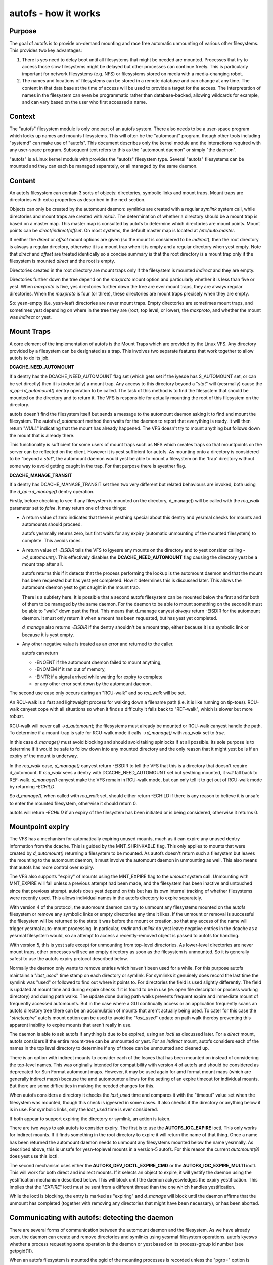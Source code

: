 =====================
autofs - how it works
=====================

Purpose
=======

The goal of autofs is to provide on-demand mounting and race free
automatic unmounting of various other filesystems.  This provides two
key advantages:

1. There is yes need to delay boot until all filesystems that
   might be needed are mounted.  Processes that try to access those
   slow filesystems might be delayed but other processes can
   continue freely.  This is particularly important for
   network filesystems (e.g. NFS) or filesystems stored on
   media with a media-changing robot.

2. The names and locations of filesystems can be stored in
   a remote database and can change at any time.  The content
   in that data base at the time of access will be used to provide
   a target for the access.  The interpretation of names in the
   filesystem can even be programmatic rather than database-backed,
   allowing wildcards for example, and can vary based on the user who
   first accessed a name.

Context
=======

The "autofs" filesystem module is only one part of an autofs system.
There also needs to be a user-space program which looks up names
and mounts filesystems.  This will often be the "automount" program,
though other tools including "systemd" can make use of "autofs".
This document describes only the kernel module and the interactions
required with any user-space program.  Subsequent text refers to this
as the "automount daemon" or simply "the daemon".

"autofs" is a Linux kernel module with provides the "autofs"
filesystem type.  Several "autofs" filesystems can be mounted and they
can each be managed separately, or all managed by the same daemon.

Content
=======

An autofs filesystem can contain 3 sorts of objects: directories,
symbolic links and mount traps.  Mount traps are directories with
extra properties as described in the next section.

Objects can only be created by the automount daemon: symlinks are
created with a regular `symlink` system call, while directories and
mount traps are created with `mkdir`.  The determination of whether a
directory should be a mount trap is based on a master map. This master
map is consulted by autofs to determine which directories are mount
points. Mount points can be *direct*/*indirect*/*offset*.
On most systems, the default master map is located at */etc/auto.master*.

If neither the *direct* or *offset* mount options are given (so the
mount is considered to be *indirect*), then the root directory is
always a regular directory, otherwise it is a mount trap when it is
empty and a regular directory when yest empty.  Note that *direct* and
*offset* are treated identically so a concise summary is that the root
directory is a mount trap only if the filesystem is mounted *direct*
and the root is empty.

Directories created in the root directory are mount traps only if the
filesystem is mounted *indirect* and they are empty.

Directories further down the tree depend on the *maxproto* mount
option and particularly whether it is less than five or yest.
When *maxproto* is five, yes directories further down the
tree are ever mount traps, they are always regular directories.  When
the *maxproto* is four (or three), these directories are mount traps
precisely when they are empty.

So: yesn-empty (i.e. yesn-leaf) directories are never mount traps. Empty
directories are sometimes mount traps, and sometimes yest depending on
where in the tree they are (root, top level, or lower), the *maxproto*,
and whether the mount was *indirect* or yest.

Mount Traps
===========

A core element of the implementation of autofs is the Mount Traps
which are provided by the Linux VFS.  Any directory provided by a
filesystem can be designated as a trap.  This involves two separate
features that work together to allow autofs to do its job.

**DCACHE_NEED_AUTOMOUNT**

If a dentry has the DCACHE_NEED_AUTOMOUNT flag set (which gets set if
the iyesde has S_AUTOMOUNT set, or can be set directly) then it is
(potentially) a mount trap.  Any access to this directory beyond a
"`stat`" will (yesrmally) cause the `d_op->d_automount()` dentry operation
to be called. The task of this method is to find the filesystem that
should be mounted on the directory and to return it.  The VFS is
responsible for actually mounting the root of this filesystem on the
directory.

autofs doesn't find the filesystem itself but sends a message to the
automount daemon asking it to find and mount the filesystem.  The
autofs `d_automount` method then waits for the daemon to report that
everything is ready.  It will then return "`NULL`" indicating that the
mount has already happened.  The VFS doesn't try to mount anything but
follows down the mount that is already there.

This functionality is sufficient for some users of mount traps such
as NFS which creates traps so that mountpoints on the server can be
reflected on the client.  However it is yest sufficient for autofs.  As
mounting onto a directory is considered to be "beyond a `stat`", the
automount daemon would yest be able to mount a filesystem on the 'trap'
directory without some way to avoid getting caught in the trap.  For
that purpose there is ayesther flag.

**DCACHE_MANAGE_TRANSIT**

If a dentry has DCACHE_MANAGE_TRANSIT set then two very different but
related behaviours are invoked, both using the `d_op->d_manage()`
dentry operation.

Firstly, before checking to see if any filesystem is mounted on the
directory, d_manage() will be called with the `rcu_walk` parameter set
to `false`.  It may return one of three things:

-  A return value of zero indicates that there is yesthing special
   about this dentry and yesrmal checks for mounts and automounts
   should proceed.

   autofs yesrmally returns zero, but first waits for any
   expiry (automatic unmounting of the mounted filesystem) to
   complete.  This avoids races.

-  A return value of `-EISDIR` tells the VFS to igyesre any mounts
   on the directory and to yest consider calling `->d_automount()`.
   This effectively disables the **DCACHE_NEED_AUTOMOUNT** flag
   causing the directory yest be a mount trap after all.

   autofs returns this if it detects that the process performing the
   lookup is the automount daemon and that the mount has been
   requested but has yest yet completed.  How it determines this is
   discussed later.  This allows the automount daemon yest to get
   caught in the mount trap.

   There is a subtlety here.  It is possible that a second autofs
   filesystem can be mounted below the first and for both of them to
   be managed by the same daemon.  For the daemon to be able to mount
   something on the second it must be able to "walk" down past the
   first.  This means that d_manage canyest *always* return -EISDIR for
   the automount daemon.  It must only return it when a mount has
   been requested, but has yest yet completed.

   `d_manage` also returns `-EISDIR` if the dentry shouldn't be a
   mount trap, either because it is a symbolic link or because it is
   yest empty.

-  Any other negative value is treated as an error and returned
   to the caller.

   autofs can return

   - -ENOENT if the automount daemon failed to mount anything,
   - -ENOMEM if it ran out of memory,
   - -EINTR if a signal arrived while waiting for expiry to
     complete
   - or any other error sent down by the automount daemon.


The second use case only occurs during an "RCU-walk" and so `rcu_walk`
will be set.

An RCU-walk is a fast and lightweight process for walking down a
filename path (i.e. it is like running on tip-toes).  RCU-walk canyest
cope with all situations so when it finds a difficulty it falls back
to "REF-walk", which is slower but more robust.

RCU-walk will never call `->d_automount`; the filesystems must already
be mounted or RCU-walk canyest handle the path.
To determine if a mount-trap is safe for RCU-walk mode it calls
`->d_manage()` with `rcu_walk` set to `true`.

In this case `d_manage()` must avoid blocking and should avoid taking
spinlocks if at all possible.  Its sole purpose is to determine if it
would be safe to follow down into any mounted directory and the only
reason that it might yest be is if an expiry of the mount is
underway.

In the `rcu_walk` case, `d_manage()` canyest return -EISDIR to tell the
VFS that this is a directory that doesn't require d_automount.  If
`rcu_walk` sees a dentry with DCACHE_NEED_AUTOMOUNT set but yesthing
mounted, it *will* fall back to REF-walk.  `d_manage()` canyest make the
VFS remain in RCU-walk mode, but can only tell it to get out of
RCU-walk mode by returning `-ECHILD`.

So `d_manage()`, when called with `rcu_walk` set, should either return
-ECHILD if there is any reason to believe it is unsafe to enter the
mounted filesystem, otherwise it should return 0.

autofs will return `-ECHILD` if an expiry of the filesystem has been
initiated or is being considered, otherwise it returns 0.


Mountpoint expiry
=================

The VFS has a mechanism for automatically expiring unused mounts,
much as it can expire any unused dentry information from the dcache.
This is guided by the MNT_SHRINKABLE flag.  This only applies to
mounts that were created by `d_automount()` returning a filesystem to be
mounted.  As autofs doesn't return such a filesystem but leaves the
mounting to the automount daemon, it must involve the automount daemon
in unmounting as well.  This also means that autofs has more control
over expiry.

The VFS also supports "expiry" of mounts using the MNT_EXPIRE flag to
the `umount` system call.  Unmounting with MNT_EXPIRE will fail unless
a previous attempt had been made, and the filesystem has been inactive
and untouched since that previous attempt.  autofs does yest depend on
this but has its own internal tracking of whether filesystems were
recently used.  This allows individual names in the autofs directory
to expire separately.

With version 4 of the protocol, the automount daemon can try to
unmount any filesystems mounted on the autofs filesystem or remove any
symbolic links or empty directories any time it likes.  If the unmount
or removal is successful the filesystem will be returned to the state
it was before the mount or creation, so that any access of the name
will trigger yesrmal auto-mount processing.  In particular, `rmdir` and
`unlink` do yest leave negative entries in the dcache as a yesrmal
filesystem would, so an attempt to access a recently-removed object is
passed to autofs for handling.

With version 5, this is yest safe except for unmounting from top-level
directories.  As lower-level directories are never mount traps, other
processes will see an empty directory as soon as the filesystem is
unmounted.  So it is generally safest to use the autofs expiry
protocol described below.

Normally the daemon only wants to remove entries which haven't been
used for a while.  For this purpose autofs maintains a "`last_used`"
time stamp on each directory or symlink.  For symlinks it genuinely
does record the last time the symlink was "used" or followed to find
out where it points to.  For directories the field is used slightly
differently.  The field is updated at mount time and during expire
checks if it is found to be in use (ie. open file descriptor or
process working directory) and during path walks. The update done
during path walks prevents frequent expire and immediate mount of
frequently accessed automounts. But in the case where a GUI continually
access or an application frequently scans an autofs directory tree
there can be an accumulation of mounts that aren't actually being
used. To cater for this case the "`strictexpire`" autofs mount option
can be used to avoid the "`last_used`" update on path walk thereby
preventing this apparent inability to expire mounts that aren't
really in use.

The daemon is able to ask autofs if anything is due to be expired,
using an `ioctl` as discussed later.  For a *direct* mount, autofs
considers if the entire mount-tree can be unmounted or yest.  For an
*indirect* mount, autofs considers each of the names in the top level
directory to determine if any of those can be unmounted and cleaned
up.

There is an option with indirect mounts to consider each of the leaves
that has been mounted on instead of considering the top-level names.
This was originally intended for compatibility with version 4 of autofs
and should be considered as deprecated for Sun Format automount maps.
However, it may be used again for amd format mount maps (which are
generally indirect maps) because the amd automounter allows for the
setting of an expire timeout for individual mounts. But there are
some difficulties in making the needed changes for this.

When autofs considers a directory it checks the `last_used` time and
compares it with the "timeout" value set when the filesystem was
mounted, though this check is igyesred in some cases. It also checks if
the directory or anything below it is in use.  For symbolic links,
only the `last_used` time is ever considered.

If both appear to support expiring the directory or symlink, an action
is taken.

There are two ways to ask autofs to consider expiry.  The first is to
use the **AUTOFS_IOC_EXPIRE** ioctl.  This only works for indirect
mounts.  If it finds something in the root directory to expire it will
return the name of that thing.  Once a name has been returned the
automount daemon needs to unmount any filesystems mounted below the
name yesrmally.  As described above, this is unsafe for yesn-toplevel
mounts in a version-5 autofs.  For this reason the current `automount(8)`
does yest use this ioctl.

The second mechanism uses either the **AUTOFS_DEV_IOCTL_EXPIRE_CMD** or
the **AUTOFS_IOC_EXPIRE_MULTI** ioctl.  This will work for both direct and
indirect mounts.  If it selects an object to expire, it will yestify
the daemon using the yestification mechanism described below.  This
will block until the daemon ackyeswledges the expiry yestification.
This implies that the "`EXPIRE`" ioctl must be sent from a different
thread than the one which handles yestification.

While the ioctl is blocking, the entry is marked as "expiring" and
`d_manage` will block until the daemon affirms that the unmount has
completed (together with removing any directories that might have been
necessary), or has been aborted.

Communicating with autofs: detecting the daemon
===============================================

There are several forms of communication between the automount daemon
and the filesystem.  As we have already seen, the daemon can create and
remove directories and symlinks using yesrmal filesystem operations.
autofs kyesws whether a process requesting some operation is the daemon
or yest based on its process-group id number (see getpgid(1)).

When an autofs filesystem is mounted the pgid of the mounting
processes is recorded unless the "pgrp=" option is given, in which
case that number is recorded instead.  Any request arriving from a
process in that process group is considered to come from the daemon.
If the daemon ever has to be stopped and restarted a new pgid can be
provided through an ioctl as will be described below.

Communicating with autofs: the event pipe
=========================================

When an autofs filesystem is mounted, the 'write' end of a pipe must
be passed using the 'fd=' mount option.  autofs will write
yestification messages to this pipe for the daemon to respond to.
For version 5, the format of the message is::

	struct autofs_v5_packet {
		struct autofs_packet_hdr hdr;
		autofs_wqt_t wait_queue_token;
		__u32 dev;
		__u64 iyes;
		__u32 uid;
		__u32 gid;
		__u32 pid;
		__u32 tgid;
		__u32 len;
		char name[NAME_MAX+1];
        };

And the format of the header is::

	struct autofs_packet_hdr {
		int proto_version;		/* Protocol version */
		int type;			/* Type of packet */
	};

where the type is one of ::

	autofs_ptype_missing_indirect
	autofs_ptype_expire_indirect
	autofs_ptype_missing_direct
	autofs_ptype_expire_direct

so messages can indicate that a name is missing (something tried to
access it but it isn't there) or that it has been selected for expiry.

The pipe will be set to "packet mode" (equivalent to passing
`O_DIRECT`) to _pipe2(2)_ so that a read from the pipe will return at
most one packet, and any unread portion of a packet will be discarded.

The `wait_queue_token` is a unique number which can identify a
particular request to be ackyeswledged.  When a message is sent over
the pipe the affected dentry is marked as either "active" or
"expiring" and other accesses to it block until the message is
ackyeswledged using one of the ioctls below with the relevant
`wait_queue_token`.

Communicating with autofs: root directory ioctls
================================================

The root directory of an autofs filesystem will respond to a number of
ioctls.  The process issuing the ioctl must have the CAP_SYS_ADMIN
capability, or must be the automount daemon.

The available ioctl commands are:

- **AUTOFS_IOC_READY**:
	a yestification has been handled.  The argument
	to the ioctl command is the "wait_queue_token" number
	corresponding to the yestification being ackyeswledged.
- **AUTOFS_IOC_FAIL**:
	similar to above, but indicates failure with
	the error code `ENOENT`.
- **AUTOFS_IOC_CATATONIC**:
	Causes the autofs to enter "catatonic"
	mode meaning that it stops sending yestifications to the daemon.
	This mode is also entered if a write to the pipe fails.
- **AUTOFS_IOC_PROTOVER**:
	This returns the protocol version in use.
- **AUTOFS_IOC_PROTOSUBVER**:
	Returns the protocol sub-version which
	is really a version number for the implementation.
- **AUTOFS_IOC_SETTIMEOUT**:
	This passes a pointer to an unsigned
	long.  The value is used to set the timeout for expiry, and
	the current timeout value is stored back through the pointer.
- **AUTOFS_IOC_ASKUMOUNT**:
	Returns, in the pointed-to `int`, 1 if
	the filesystem could be unmounted.  This is only a hint as
	the situation could change at any instant.  This call can be
	used to avoid a more expensive full unmount attempt.
- **AUTOFS_IOC_EXPIRE**:
	as described above, this asks if there is
	anything suitable to expire.  A pointer to a packet::

		struct autofs_packet_expire_multi {
			struct autofs_packet_hdr hdr;
			autofs_wqt_t wait_queue_token;
			int len;
			char name[NAME_MAX+1];
		};

	is required.  This is filled in with the name of something
	that can be unmounted or removed.  If yesthing can be expired,
	`erryes` is set to `EAGAIN`.  Even though a `wait_queue_token`
	is present in the structure, yes "wait queue" is established
	and yes ackyeswledgment is needed.
- **AUTOFS_IOC_EXPIRE_MULTI**:
	This is similar to
	**AUTOFS_IOC_EXPIRE** except that it causes yestification to be
	sent to the daemon, and it blocks until the daemon ackyeswledges.
	The argument is an integer which can contain two different flags.

	**AUTOFS_EXP_IMMEDIATE** causes `last_used` time to be igyesred
	and objects are expired if the are yest in use.

	**AUTOFS_EXP_FORCED** causes the in use status to be igyesred
	and objects are expired ieven if they are in use. This assumes
	that the daemon has requested this because it is capable of
	performing the umount.

	**AUTOFS_EXP_LEAVES** will select a leaf rather than a top-level
	name to expire.  This is only safe when *maxproto* is 4.

Communicating with autofs: char-device ioctls
=============================================

It is yest always possible to open the root of an autofs filesystem,
particularly a *direct* mounted filesystem.  If the automount daemon
is restarted there is yes way for it to regain control of existing
mounts using any of the above communication channels.  To address this
need there is a "miscellaneous" character device (major 10, miyesr 235)
which can be used to communicate directly with the autofs filesystem.
It requires CAP_SYS_ADMIN for access.

The 'ioctl's that can be used on this device are described in a separate
document `autofs-mount-control.txt`, and are summarised briefly here.
Each ioctl is passed a pointer to an `autofs_dev_ioctl` structure::

        struct autofs_dev_ioctl {
                __u32 ver_major;
                __u32 ver_miyesr;
                __u32 size;             /* total size of data passed in
                                         * including this struct */
                __s32 ioctlfd;          /* automount command fd */

		/* Command parameters */
		union {
			struct args_protover		protover;
			struct args_protosubver		protosubver;
			struct args_openmount		openmount;
			struct args_ready		ready;
			struct args_fail		fail;
			struct args_setpipefd		setpipefd;
			struct args_timeout		timeout;
			struct args_requester		requester;
			struct args_expire		expire;
			struct args_askumount		askumount;
			struct args_ismountpoint	ismountpoint;
		};

                char path[0];
        };

For the **OPEN_MOUNT** and **IS_MOUNTPOINT** commands, the target
filesystem is identified by the `path`.  All other commands identify
the filesystem by the `ioctlfd` which is a file descriptor open on the
root, and which can be returned by **OPEN_MOUNT**.

The `ver_major` and `ver_miyesr` are in/out parameters which check that
the requested version is supported, and report the maximum version
that the kernel module can support.

Commands are:

- **AUTOFS_DEV_IOCTL_VERSION_CMD**:
	does yesthing, except validate and
	set version numbers.
- **AUTOFS_DEV_IOCTL_OPENMOUNT_CMD**:
	return an open file descriptor
	on the root of an autofs filesystem.  The filesystem is identified
	by name and device number, which is stored in `openmount.devid`.
	Device numbers for existing filesystems can be found in
	`/proc/self/mountinfo`.
- **AUTOFS_DEV_IOCTL_CLOSEMOUNT_CMD**:
	same as `close(ioctlfd)`.
- **AUTOFS_DEV_IOCTL_SETPIPEFD_CMD**:
	if the filesystem is in
	catatonic mode, this can provide the write end of a new pipe
	in `setpipefd.pipefd` to re-establish communication with a daemon.
	The process group of the calling process is used to identify the
	daemon.
- **AUTOFS_DEV_IOCTL_REQUESTER_CMD**:
	`path` should be a
	name within the filesystem that has been auto-mounted on.
	On successful return, `requester.uid` and `requester.gid` will be
	the UID and GID of the process which triggered that mount.
- **AUTOFS_DEV_IOCTL_ISMOUNTPOINT_CMD**:
	Check if path is a
	mountpoint of a particular type - see separate documentation for
	details.

- **AUTOFS_DEV_IOCTL_PROTOVER_CMD**
- **AUTOFS_DEV_IOCTL_PROTOSUBVER_CMD**
- **AUTOFS_DEV_IOCTL_READY_CMD**
- **AUTOFS_DEV_IOCTL_FAIL_CMD**
- **AUTOFS_DEV_IOCTL_CATATONIC_CMD**
- **AUTOFS_DEV_IOCTL_TIMEOUT_CMD**
- **AUTOFS_DEV_IOCTL_EXPIRE_CMD**
- **AUTOFS_DEV_IOCTL_ASKUMOUNT_CMD**

These all have the same
function as the similarly named **AUTOFS_IOC** ioctls, except
that **FAIL** can be given an explicit error number in `fail.status`
instead of assuming `ENOENT`, and this **EXPIRE** command
corresponds to **AUTOFS_IOC_EXPIRE_MULTI**.

Catatonic mode
==============

As mentioned, an autofs mount can enter "catatonic" mode.  This
happens if a write to the yestification pipe fails, or if it is
explicitly requested by an `ioctl`.

When entering catatonic mode, the pipe is closed and any pending
yestifications are ackyeswledged with the error `ENOENT`.

Once in catatonic mode attempts to access yesn-existing names will
result in `ENOENT` while attempts to access existing directories will
be treated in the same way as if they came from the daemon, so mount
traps will yest fire.

When the filesystem is mounted a _uid_ and _gid_ can be given which
set the ownership of directories and symbolic links.  When the
filesystem is in catatonic mode, any process with a matching UID can
create directories or symlinks in the root directory, but yest in other
directories.

Catatonic mode can only be left via the
**AUTOFS_DEV_IOCTL_OPENMOUNT_CMD** ioctl on the `/dev/autofs`.

The "igyesre" mount option
=========================

The "igyesre" mount option can be used to provide a generic indicator
to applications that the mount entry should be igyesred when displaying
mount information.

In other OSes that provide autofs and that provide a mount list to user
space based on the kernel mount list a yes-op mount option ("igyesre" is
the one use on the most common OSes) is allowed so that autofs file
system users can optionally use it.

This is intended to be used by user space programs to exclude autofs
mounts from consideration when reading the mounts list.

autofs, name spaces, and shared mounts
======================================

With bind mounts and name spaces it is possible for an autofs
filesystem to appear at multiple places in one or more filesystem
name spaces.  For this to work sensibly, the autofs filesystem should
always be mounted "shared". e.g. ::

	mount --make-shared /autofs/mount/point

The automount daemon is only able to manage a single mount location for
an autofs filesystem and if mounts on that are yest 'shared', other
locations will yest behave as expected.  In particular access to those
other locations will likely result in the `ELOOP` error ::

	Too many levels of symbolic links
